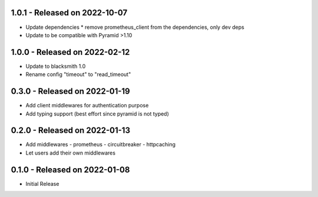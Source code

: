 1.0.1 - Released on 2022-10-07
------------------------------
* Update dependencies
  * remove prometheus_client from the dependencies, only dev deps
* Update to be compatible with Pyramid >1.10

1.0.0 - Released on 2022-02-12
------------------------------
* Update to blacksmith 1.0
* Rename config "timeout" to "read_timeout"

0.3.0 - Released on 2022-01-19
-------------------------------
* Add client middlewares for authentication purpose
* Add typing support (best effort since pyramid is not typed)

0.2.0 - Released on 2022-01-13
------------------------------
* Add middlewares
  - prometheus
  - circuitbreaker
  - httpcaching
* Let users add their own middlewares

0.1.0 - Released on 2022-01-08
------------------------------
* Initial Release
